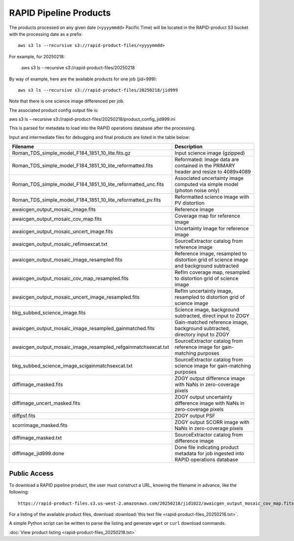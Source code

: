 RAPID Pipeline Products
####################################################

The products processed on any given date (``<yyyymmdd>`` Pacific Time) will be located in
the RAPID-product S3 bucket with the processing date as a prefix::

    aws s3 ls --recursive s3://rapid-product-files/<yyyymmdd>

For example, for 20250218:

    aws s3 ls --recursive s3://rapid-product-files/20250218

By way of example, here are the available products for one job (jid=999)::

    aws s3 ls --recursive s3://rapid-product-files/20250218/jid999

Note that there is one science image differenced per job.

The associated product config output file is::

aws s3 ls  --recursive s3://rapid-product-files/20250218/product_config_jid999.ini

This is parsed for metadata to load into the RAPID operations database after the processing.

Input and intermediate files for debugging and final products are listed in the table below:

==============================================================  =========================================================================================
Filename                                                        Description
==============================================================  =========================================================================================
Roman_TDS_simple_model_F184_1851_10_lite.fits.gz                Input science image (gzipped)
Roman_TDS_simple_model_F184_1851_10_lite_reformatted.fits       Reformated: Image data are contained in the PRIMARY header and resize to 4089x4089
Roman_TDS_simple_model_F184_1851_10_lite_reformatted_unc.fits   Associated uncertainty image computed via simple model (photon noise only)
Roman_TDS_simple_model_F184_1851_10_lite_reformatted_pv.fits    Reformatted science image with PV distortion
awaicgen_output_mosaic_image.fits                               Reference image
awaicgen_output_mosaic_cov_map.fits                             Coverage map for reference image
awaicgen_output_mosaic_uncert_image.fits                        Uncertainty image for reference image
awaicgen_output_mosaic_refimsexcat.txt                          SourceExtractor catalog from reference image
awaicgen_output_mosaic_image_resampled.fits                     Reference image, resampled to distortion grid of science image and background subtracted
awaicgen_output_mosaic_cov_map_resampled.fits                   RefIm coverage map, resampled to distortion grid of science image
awaicgen_output_mosaic_uncert_image_resampled.fits              RefIm uncertainty image, resampled to distortion grid of science image
bkg_subbed_science_image.fits                                   Science image, background subtracted, direct input to ZOGY
awaicgen_output_mosaic_image_resampled_gainmatched.fits         Gain-matched reference image, background subtracted, directory input to ZOGY
awaicgen_output_mosaic_image_resampled_refgainmatchsexcat.txt   SourceExtractor catalog from reference image for gain-matching purposes
bkg_subbed_science_image_scigainmatchsexcat.txt                 SourceExtractor catalog from science image for gain-matching purposes
diffimage_masked.fits                                           ZOGY output difference image with NaNs in zero-coverage pixels
diffimage_uncert_masked.fits                                    ZOGY output uncertainty difference image with NaNs in zero-coverage pixels
diffpsf.fits                                                    ZOGY output PSF
scorrimage_masked.fits                                          ZOGY output SCORR image with NaNs in zero-coverage pixels
diffimage_masked.txt                                            SourceExtractor catalog from difference image
diffimage_jid999.done                                           Done file indicating product metadata for job ingested into RAPID operations database
==============================================================  =========================================================================================


Public Access
***************

To download a RAPID pipeline product, the
user must construct a URL, knowing the filename in advance, like the following::

    https://rapid-product-files.s3.us-west-2.amazonaws.com/20250218/jid1022/awaicgen_output_mosaic_cov_map.fits

For a listing of the available product files,
download :download:`this text file <rapid-product-files_20250218.txt>`.

A simple Python script can be written to parse the listing and generate ``wget`` or ``curl`` download commands.


:doc:`View product listing <rapid-product-files_20250218.txt>`

